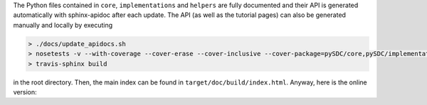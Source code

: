The Python files contained in ``core``, ``implementations`` and ``helpers`` are fully documented and their API is generated automatically with sphinx-apidoc after each update.
The API (as well as the tutorial pages) can also be generated manually and locally by executing

.. code-block:: none

   > ./docs/update_apidocs.sh
   > nosetests -v --with-coverage --cover-erase --cover-inclusive --cover-package=pySDC/core,pySDC/implementations,pySDC/helpers,pySDC/tutorial --cover-html --cover-html-dir=target/doc/build/test_coverage pySDC/tests
   > travis-sphinx build

in the root directory. Then, the main index can be found in ``target/doc/build/index.html``. Anyway, here is the online version:

